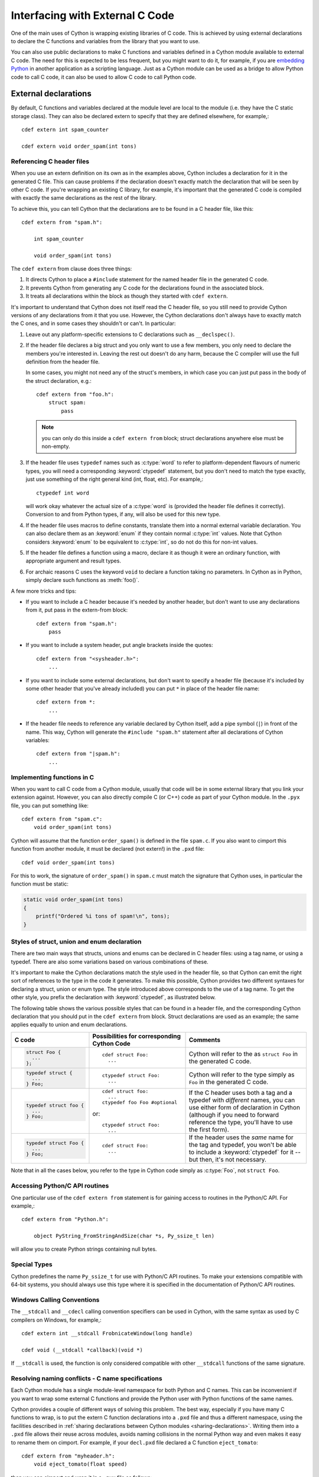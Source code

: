 .. highlight:: cython

.. _external-C-code:

**********************************
Interfacing with External C Code
**********************************

One of the main uses of Cython is wrapping existing libraries of C code. This
is achieved by using external declarations to declare the C functions and
variables from the library that you want to use.

You can also use public declarations to make C functions and variables defined
in a Cython module available to external C code. The need for this is expected
to be less frequent, but you might want to do it, for example, if you are
`embedding Python`_ in another application as a scripting language. Just as a
Cython module can be used as a bridge to allow Python code to call C code, it
can also be used to allow C code to call Python code.

.. _embedding Python: http://www.freenet.org.nz/python/embeddingpyrex/

External declarations
=======================

By default, C functions and variables declared at the module level are local
to the module (i.e. they have the C static storage class). They can also be
declared extern to specify that they are defined elsewhere, for example,::

    cdef extern int spam_counter

    cdef extern void order_spam(int tons)

Referencing C header files
---------------------------

When you use an extern definition on its own as in the examples above, Cython
includes a declaration for it in the generated C file. This can cause problems
if the declaration doesn't exactly match the declaration that will be seen by
other C code. If you're wrapping an existing C library, for example, it's
important that the generated C code is compiled with exactly the same
declarations as the rest of the library.

To achieve this, you can tell Cython that the declarations are to be found in a
C header file, like this::

    cdef extern from "spam.h":

        int spam_counter

        void order_spam(int tons)

The ``cdef extern`` from clause does three things:

1. It directs Cython to place a ``#include`` statement for the named header file in
   the generated C code.
2. It prevents Cython from generating any C code
   for the declarations found in the associated block.
3. It treats all declarations within the block as though they started with
   ``cdef extern``.

It's important to understand that Cython does not itself read the C header
file, so you still need to provide Cython versions of any declarations from it
that you use. However, the Cython declarations don't always have to exactly
match the C ones, and in some cases they shouldn't or can't. In particular:

#. Leave out any platform-specific extensions to C declarations such as
   ``__declspec()``.

#. If the header file declares a big struct and you only want to use a few
   members, you only need to declare the members you're interested in. Leaving
   the rest out doesn't do any harm, because the C compiler will use the full
   definition from the header file.

   In some cases, you might not need any of the struct's members, in which
   case you can just put pass in the body of the struct declaration, e.g.::

        cdef extern from "foo.h":
            struct spam:
                pass

   .. note::

       you can only do this inside a ``cdef extern from`` block; struct
       declarations anywhere else must be non-empty.

#. If the header file uses ``typedef`` names such as :c:type:`word` to refer
   to platform-dependent flavours of numeric types, you will need a
   corresponding :keyword:`ctypedef` statement, but you don't need to match
   the type exactly, just use something of the right general kind (int, float,
   etc). For example,::

       ctypedef int word

   will work okay whatever the actual size of a :c:type:`word` is (provided the header
   file defines it correctly). Conversion to and from Python types, if any, will also
   be used for this new type.

#. If the header file uses macros to define constants, translate them into a
   normal external variable declaration.  You can also declare them as an
   :keyword:`enum` if they contain normal :c:type:`int` values.  Note that
   Cython considers :keyword:`enum` to be equivalent to :c:type:`int`, so do
   not do this for non-int values.

#. If the header file defines a function using a macro, declare it as though
   it were an ordinary function, with appropriate argument and result types.

#. For archaic reasons C uses the keyword ``void`` to declare a function
   taking no parameters. In Cython as in Python, simply declare such functions
   as :meth:`foo()`.

A few more tricks and tips:

* If you want to include a C header because it's needed by another header, but
  don't want to use any declarations from it, put pass in the extern-from
  block::

      cdef extern from "spam.h":
          pass

* If you want to include a system header, put angle brackets inside the quotes::

      cdef extern from "<sysheader.h>":
          ...

* If you want to include some external declarations, but don't want to specify
  a header file (because it's included by some other header that you've
  already included) you can put ``*`` in place of the header file name::

    cdef extern from *:
        ...

* If the header file needs to reference any variable declared by Cython
  itself, add a pipe symbol (``|``) in front of the name.
  This way, Cython will generate the ``#include "spam.h"`` statement
  after all declarations of Cython variables::

    cdef extern from "|spam.h":
        ...

Implementing functions in C
---------------------------

When you want to call C code from a Cython module, usually that code
will be in some external library that you link your extension against.
However, you can also directly compile C (or C++) code as part of your
Cython module. In the ``.pyx`` file, you can put something like::

    cdef extern from "spam.c":
        void order_spam(int tons)

Cython will assume that the function ``order_spam()`` is defined in the
file ``spam.c``. If you also want to cimport this function from another
module, it must be declared (not extern!) in the ``.pxd`` file::

    cdef void order_spam(int tons)

For this to work, the signature of ``order_spam()`` in ``spam.c`` must
match the signature that Cython uses, in particular the function must
be static:

.. code-block:: c

    static void order_spam(int tons)
    {
        printf("Ordered %i tons of spam!\n", tons);
    }


.. _struct-union-enum-styles:

Styles of struct, union and enum declaration
----------------------------------------------

There are two main ways that structs, unions and enums can be declared in C
header files: using a tag name, or using a typedef. There are also some
variations based on various combinations of these.

It's important to make the Cython declarations match the style used in the
header file, so that Cython can emit the right sort of references to the type
in the code it generates. To make this possible, Cython provides two different
syntaxes for declaring a struct, union or enum type. The style introduced
above corresponds to the use of a tag name. To get the other style, you prefix
the declaration with :keyword:`ctypedef`, as illustrated below.

The following table shows the various possible styles that can be found in a
header file, and the corresponding Cython declaration that you should put in
the ``cdef extern`` from block. Struct declarations are used as an example; the
same applies equally to union and enum declarations.

+-------------------------+---------------------------------------------+-----------------------------------------------------------------------+
| C code                  | Possibilities for corresponding Cython Code | Comments                                                              |
+=========================+=============================================+=======================================================================+
| .. sourcecode:: c       | ::                                          | Cython will refer to the as ``struct Foo`` in the generated C code.   |
|                         |                                             |                                                                       |
|   struct Foo {          |   cdef struct Foo:                          |                                                                       |
|     ...                 |     ...                                     |                                                                       |
|   };                    |                                             |                                                                       |
+-------------------------+---------------------------------------------+-----------------------------------------------------------------------+
| .. sourcecode:: c       | ::                                          | Cython will refer to the type simply as ``Foo`` in                    |
|                         |                                             | the generated C code.                                                 |
|   typedef struct {      |   ctypedef struct Foo:                      |                                                                       |
|     ...                 |     ...                                     |                                                                       |
|   } Foo;                |                                             |                                                                       |
+-------------------------+---------------------------------------------+-----------------------------------------------------------------------+
| .. sourcecode:: c       | ::                                          | If the C header uses both a tag and a typedef with *different*        |
|                         |                                             | names, you can use either form of declaration in Cython               |
|   typedef struct foo {  |   cdef struct foo:                          | (although if you need to forward reference the type,                  |
|     ...                 |     ...                                     | you'll have to use the first form).                                   |
|   } Foo;                |   ctypedef foo Foo #optional                |                                                                       |
|                         |                                             |                                                                       |
|                         | or::                                        |                                                                       |
|                         |                                             |                                                                       |
|                         |   ctypedef struct Foo:                      |                                                                       |
|                         |     ...                                     |                                                                       |
+-------------------------+---------------------------------------------+-----------------------------------------------------------------------+
| .. sourcecode:: c       | ::                                          | If the header uses the *same* name for the tag and typedef, you       |
|                         |                                             | won't be able to include a :keyword:`ctypedef` for it -- but then,    |
|   typedef struct Foo {  |   cdef struct Foo:                          | it's not necessary.                                                   |
|     ...                 |     ...                                     |                                                                       |
|   } Foo;                |                                             |                                                                       |
+-------------------------+---------------------------------------------+-----------------------------------------------------------------------+

Note that in all the cases below, you refer to the type in Cython code simply
as :c:type:`Foo`, not ``struct Foo``.

Accessing Python/C API routines
---------------------------------

One particular use of the ``cdef extern from`` statement is for gaining access to
routines in the Python/C API. For example,::

    cdef extern from "Python.h":

        object PyString_FromStringAndSize(char *s, Py_ssize_t len)

will allow you to create Python strings containing null bytes.

Special Types
--------------

Cython predefines the name ``Py_ssize_t`` for use with Python/C API routines. To
make your extensions compatible with 64-bit systems, you should always use
this type where it is specified in the documentation of Python/C API routines.

Windows Calling Conventions
----------------------------

The ``__stdcall`` and ``__cdecl`` calling convention specifiers can be used in
Cython, with the same syntax as used by C compilers on Windows, for example,::

    cdef extern int __stdcall FrobnicateWindow(long handle)

    cdef void (__stdcall *callback)(void *)

If ``__stdcall`` is used, the function is only considered compatible with
other ``__stdcall`` functions of the same signature.


.. _resolve-conflicts:

Resolving naming conflicts - C name specifications
--------------------------------------------------

Each Cython module has a single module-level namespace for both Python and C
names.  This can be inconvenient if you want to wrap some external C functions
and provide the Python user with Python functions of the same names.

Cython provides a couple of different ways of solving this problem.  The best
way, especially if you have many C functions to wrap, is to put the extern
C function declarations into a ``.pxd`` file and thus a different namespace,
using the facilities described in :ref:`sharing declarations between Cython
modules <sharing-declarations>`.  Writing them into a ``.pxd`` file allows
their reuse across modules, avoids naming collisions in the normal Python way
and even makes it easy to rename them on cimport.  For example, if your
``decl.pxd`` file declared a C function ``eject_tomato``::

    cdef extern from "myheader.h":
        void eject_tomato(float speed)

then you can cimport and wrap it in a ``.pyx`` file as follows::

    from decl cimport eject_tomato as c_eject_tomato

    def eject_tomato(speed):
        c_eject_tomato(speed)

or simply cimport the ``.pxd`` file and use it as prefix::

    cimport decl

    def eject_tomato(speed):
        decl.eject_tomato(speed)

Note that this has no runtime lookup overhead, as it would in Python.
Cython resolves the names in the ``.pxd`` file at compile time.

For special cases where namespacing or renaming on import is not enough,
e.g. when a name in C conflicts with a Python keyword, you can use a C name
specification to give different Cython and C names to the C function at
declaration time.  Suppose, for example, that you want to wrap an external
C function called :func:`yield`.  If you declare it as::

    cdef extern from "myheader.h":
        void c_yield "yield" (float speed)

then its Cython visible name will be ``c_yield``, whereas its name in C
will be ``yield``.  You can then wrap it with::

    def call_yield(speed):
        c_yield(speed)

As for functions, C names can be specified for variables, structs, unions,
enums, struct and union members, and enum values.  For example::

    cdef extern int one "eins", two "zwei"
    cdef extern float three "drei"

    cdef struct spam "SPAM":
        int i "eye"

    cdef enum surprise "inquisition":
        first "alpha"
        second "beta" = 3

Note that Cython will not do any validation or name mangling on the string
you provide.  It will inject the bare text into the C code unmodified, so you
are entirely on your own with this feature.  If you want to declare a name
``xyz`` and have Cython inject the text "make the C compiler fail here" into
the C file for it, you can do this using a C name declaration.  Consider this
an advanced feature, only for the rare cases where everything else fails.


Using Cython Declarations from C
================================

Cython provides two methods for making C declarations from a Cython module
available for use by external C code---public declarations and C API
declarations.

.. note::

    You do not need to use either of these to make declarations from one
    Cython module available to another Cython module – you should use the
    :keyword:`cimport` statement for that. Sharing Declarations Between Cython Modules.

Public Declarations
---------------------

You can make C types, variables and functions defined in a Cython module
accessible to C code that is linked together with the Cython-generated C file,
by declaring them with the public keyword::

    cdef public struct Bunny: # public type declaration
        int vorpalness

    cdef public int spam # public variable declaration

    cdef public void grail(Bunny *) # public function declaration

If there are any public declarations in a Cython module, a header file called
:file:`modulename.h` file is generated containing equivalent C declarations for
inclusion in other C code.

A typical use case for this is building an extension module from multiple
C sources, one of them being Cython generated (i.e. with something like
``Extension("grail", sources=["grail.pyx", "grail_helper.c"])`` in ``setup.py``.
In this case, the file ``grail_helper.c`` just needs to add
``#include "grail.h"`` in order to access the public Cython variables.

A more advanced use case is embedding Python in C using Cython.
In this case, make sure to call Py_Initialize() and Py_Finalize().
For example, in the following snippet that includes :file:`grail.h`:

.. code-block:: c

    #include <Python.h>
    #include "grail.h"

    int main() {
        Py_Initialize();
        initgrail();
        Bunny b;
        grail(b);
        Py_Finalize();
    }

This C code can then be built together with the Cython-generated C code
in a single program (or library).

If the Cython module resides within a package, then the name of the ``.h``
file consists of the full dotted name of the module, e.g. a module called
:mod:`foo.spam` would have a header file called :file:`foo.spam.h`.

.. NOTE::

    On some operating systems like Linux, it is also possible to first
    build the Cython extension in the usual way and then link against
    the resulting ``.so`` file like a dynamic library.
    Beware that this is not portable, so it should be avoided.

.. _api:

C API Declarations
-------------------

The other way of making declarations available to C code is to declare them
with the :keyword:`api` keyword. You can use this keyword with C functions and
extension types. A header file called :file:`modulename_api.h` is produced
containing declarations of the functions and extension types, and a function
called :func:`import_modulename`.

C code wanting to use these functions or extension types needs to include the
header and call the :func:`import_modulename` function. The other functions
can then be called and the extension types used as usual.

If the C code wanting to use these functions is part of more than one shared
library or executable, then :func:`import_modulename` function needs to be
called in each of the shared libraries which use these functions. If you
crash with a segmentation fault (SIGSEGV on linux) when calling into one of
these api calls, this is likely an indication that the shared library which
contains the api call which is generating the segmentation fault does not call
the :func:`import_modulename` function before the api call which crashes.

Any public C type or extension type declarations in the Cython module are also
made available when you include :file:`modulename_api.h`.::

    # delorean.pyx
    cdef public struct Vehicle:
        int speed
        float power

    cdef api void activate(Vehicle *v):
        if v.speed >= 88 and v.power >= 1.21:
            print "Time travel achieved"

.. sourcecode:: c

    # marty.c
    #include "delorean_api.h"

    Vehicle car;

    int main(int argc, char *argv[]) {
        Py_Initialize();
        import_delorean();
        car.speed = atoi(argv[1]);
        car.power = atof(argv[2]);
        activate(&car);
        Py_Finalize();
    }

.. note::

    Any types defined in the Cython module that are used as argument or
    return types of the exported functions will need to be declared public,
    otherwise they won't be included in the generated header file, and you will
    get errors when you try to compile a C file that uses the header.

Using the :keyword:`api` method does not require the C code using the
declarations to be linked with the extension module in any way, as the Python
import machinery is used to make the connection dynamically. However, only
functions can be accessed this way, not variables. Note also that for the
module import mechanism to be set up correctly, the user must call
Py_Initialize() and Py_Finalize(); if you experience a segmentation fault in
the call to :func:`import_modulename`, it is likely that this wasn't done.

You can use both :keyword:`public` and :keyword:`api` on the same function to
make it available by both methods, e.g.::

    cdef public api void belt_and_braces():
        ...

However, note that you should include either :file:`modulename.h` or
:file:`modulename_api.h` in a given C file, not both, otherwise you may get
conflicting dual definitions.

If the Cython module resides within a package, then:

* The name of the header file contains of the full dotted name of the module.
* The name of the importing function contains the full name with dots replaced
  by double underscores.

E.g. a module called :mod:`foo.spam` would have an API header file called
:file:`foo.spam_api.h` and an importing function called
:func:`import_foo__spam`.

Multiple public and API declarations
--------------------------------------

You can declare a whole group of items as :keyword:`public` and/or
:keyword:`api` all at once by enclosing them in a :keyword:`cdef` block, for
example,::

    cdef public api:
        void order_spam(int tons)
        char *get_lunch(float tomato_size)

This can be a useful thing to do in a ``.pxd`` file (see
:ref:`sharing-declarations`) to make the module's public interface
available by all three methods.

Acquiring and Releasing the GIL
---------------------------------

Cython provides facilities for acquiring and releasing the
`Global Interpreter Lock (GIL) <http://docs.python.org/dev/glossary.html#term-global-interpreter-lock>`_.
This may be useful when calling from multi-threaded code into
(external C) code that may block, or when wanting to use Python
from a (native) C thread callback.  Releasing the GIL should
obviously only be done for thread-safe code or for code that
uses other means of protection against race conditions and
concurrency issues.

Note that acquiring the GIL is a blocking thread-synchronising
operation, and therefore potentially costly.  It might not be
worth releasing the GIL for minor calculations.  Usually, I/O
operations and substantial computations in parallel code will
benefit from it.

.. _nogil:

Releasing the GIL
^^^^^^^^^^^^^^^^^

You can release the GIL around a section of code using the
``with nogil`` statement::

    with nogil:
        <code to be executed with the GIL released>

Code in the body of the with-statement must not raise exceptions or
manipulate Python objects in any way, and must not call anything that
manipulates Python objects without first re-acquiring the GIL.  Cython
validates these operations at compile time, but cannot look into
external C functions, for example.  They must be correctly declared
as requiring or not requiring the GIL (see below) in order to make
Cython's checks effective.

.. _gil:

Acquiring the GIL
^^^^^^^^^^^^^^^^^

A C function that is to be used as a callback from C code that is executed
without the GIL needs to acquire the GIL before it can manipulate Python
objects. This can be done by specifying ``with gil`` in the function
header::

    cdef void my_callback(void *data) with gil:
        ...

If the callback may be called from another non-Python thread,
care must be taken to initialize the GIL first, through a call to
`PyEval_InitThreads() <http://docs.python.org/dev/c-api/init.html#PyEval_InitThreads>`_.
If you're already using  :ref:`cython.parallel <parallel>` in your module, this will already have been taken care of.

The GIL may also be acquired through the ``with gil`` statement::

    with gil:
        <execute this block with the GIL acquired>

Declaring a function as callable without the GIL
--------------------------------------------------

You can specify :keyword:`nogil` in a C function header or function type to
declare that it is safe to call without the GIL.::

    cdef void my_gil_free_func(int spam) nogil:
        ...

When you implement such a function in Cython, it cannot have any Python
arguments or Python object return type.  Furthermore, any operation
that involves Python objects (including calling Python functions) must
explicitly acquire the GIL first, e.g. by using a ``with gil`` block
or by calling a function that has been defined ``with gil``.  These
restrictions are checked by Cython and you will get a compile error
if it finds any Python interaction inside of a ``nogil`` code section.

.. NOTE:: The ``nogil`` function annotation declares that it is safe
          to call the function without the GIL.  It is perfectly allowed
          to execute it while holding the GIL.  The function does not in
          itself release the GIL if it is held by the caller.

Declaring a function ``with gil`` (i.e. as acquiring the GIL on entry) also
implicitly makes its signature :keyword:`nogil`.

